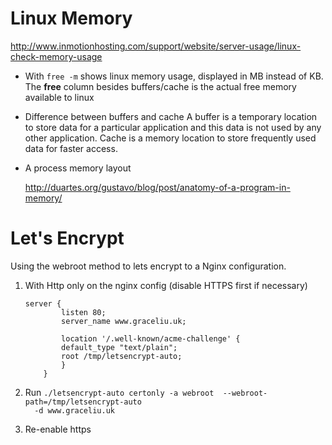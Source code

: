 * Linux Memory
[[http://www.inmotionhosting.com/support/website/server-usage/linux-check-memory-usage]]

- With ~free -m~ shows linux memory usage, displayed in MB instead of KB.
  The *free* column besides buffers/cache is the actual free memory available
  to linux

- Difference between buffers and cache
  A buffer is a temporary location to store data for a particular application
  and this data is not used by any other application. Cache is a memory location
  to store frequently used data for faster access.

- A process memory layout

  [[http://duartes.org/gustavo/blog/post/anatomy-of-a-program-in-memory/]]

  [[http://static.duartes.org/img/blogPosts/linuxFlexibleAddressSpaceLayout.png]]


* Let's Encrypt
Using the webroot method to lets encrypt to a Nginx configuration.

1. With Http only on the nginx config (disable HTTPS first if necessary)

   #+BEGIN_SRC
	server {
		    listen 80;
		    server_name www.graceliu.uk;

		    location '/.well-known/acme-challenge' {
			default_type "text/plain";
			root /tmp/letsencrypt-auto;
		    }
        }
   #+END_SRC

2. Run
   ~./letsencrypt-auto certonly -a webroot  --webroot-path=/tmp/letsencrypt-auto
   -d www.graceliu.uk~

3. Re-enable https
